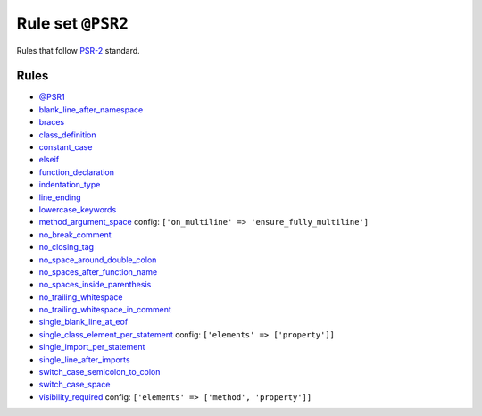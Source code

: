 ==================
Rule set ``@PSR2``
==================

Rules that follow `PSR-2 <https://www.php-fig.org/psr/psr-2/>`_ standard.

Rules
-----

- `@PSR1 <./PSR1.rst>`_
- `blank_line_after_namespace <./../rules/namespace_notation/blank_line_after_namespace.rst>`_
- `braces <./../rules/basic/braces.rst>`_
- `class_definition <./../rules/class_notation/class_definition.rst>`_
- `constant_case <./../rules/casing/constant_case.rst>`_
- `elseif <./../rules/control_structure/elseif.rst>`_
- `function_declaration <./../rules/function_notation/function_declaration.rst>`_
- `indentation_type <./../rules/whitespace/indentation_type.rst>`_
- `line_ending <./../rules/whitespace/line_ending.rst>`_
- `lowercase_keywords <./../rules/casing/lowercase_keywords.rst>`_
- `method_argument_space <./../rules/function_notation/method_argument_space.rst>`_
  config:
  ``['on_multiline' => 'ensure_fully_multiline']``
- `no_break_comment <./../rules/control_structure/no_break_comment.rst>`_
- `no_closing_tag <./../rules/php_tag/no_closing_tag.rst>`_
- `no_space_around_double_colon <./../rules/operator/no_space_around_double_colon.rst>`_
- `no_spaces_after_function_name <./../rules/function_notation/no_spaces_after_function_name.rst>`_
- `no_spaces_inside_parenthesis <./../rules/whitespace/no_spaces_inside_parenthesis.rst>`_
- `no_trailing_whitespace <./../rules/whitespace/no_trailing_whitespace.rst>`_
- `no_trailing_whitespace_in_comment <./../rules/comment/no_trailing_whitespace_in_comment.rst>`_
- `single_blank_line_at_eof <./../rules/whitespace/single_blank_line_at_eof.rst>`_
- `single_class_element_per_statement <./../rules/class_notation/single_class_element_per_statement.rst>`_
  config:
  ``['elements' => ['property']]``
- `single_import_per_statement <./../rules/import/single_import_per_statement.rst>`_
- `single_line_after_imports <./../rules/import/single_line_after_imports.rst>`_
- `switch_case_semicolon_to_colon <./../rules/control_structure/switch_case_semicolon_to_colon.rst>`_
- `switch_case_space <./../rules/control_structure/switch_case_space.rst>`_
- `visibility_required <./../rules/class_notation/visibility_required.rst>`_
  config:
  ``['elements' => ['method', 'property']]``
